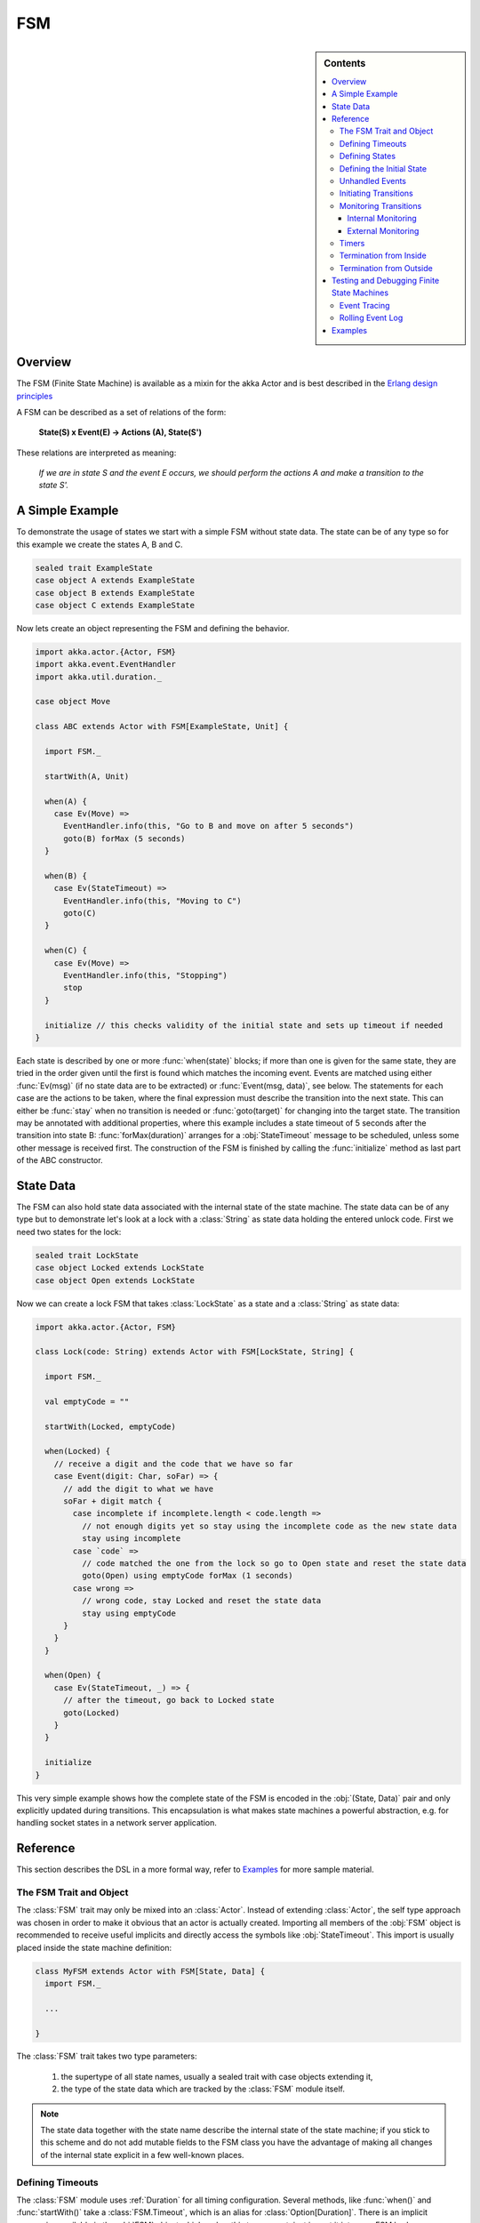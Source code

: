 .. _fsm:

###
FSM
###

.. sidebar:: Contents

   .. contents:: :local:

.. module:: FSM
   :platform: Scala
   :synopsis: Finite State Machine DSL on top of Actors
.. moduleauthor:: Irmo Manie, Roland Kuhn
.. versionadded:: 1.0
.. versionchanged:: 1.2
   added Tracing and Logging

Overview
========

The FSM (Finite State Machine) is available as a mixin for the akka Actor and
is best described in the `Erlang design principles
<http://www.erlang.org/documentation/doc-4.8.2/doc/design_principles/fsm.html>`_

A FSM can be described as a set of relations of the form:

  **State(S) x Event(E) -> Actions (A), State(S')**

These relations are interpreted as meaning:

  *If we are in state S and the event E occurs, we should perform the actions A and make a transition to the state S'.*

A Simple Example
================

To demonstrate the usage of states we start with a simple FSM without state
data. The state can be of any type so for this example we create the states A,
B and C.

.. code-block:: scala

  sealed trait ExampleState
  case object A extends ExampleState
  case object B extends ExampleState
  case object C extends ExampleState

Now lets create an object representing the FSM and defining the behavior.

.. code-block:: scala

  import akka.actor.{Actor, FSM}
  import akka.event.EventHandler
  import akka.util.duration._

  case object Move

  class ABC extends Actor with FSM[ExampleState, Unit] {

    import FSM._

    startWith(A, Unit)

    when(A) {
      case Ev(Move) =>
        EventHandler.info(this, "Go to B and move on after 5 seconds")
        goto(B) forMax (5 seconds)
    }

    when(B) {
      case Ev(StateTimeout) =>
        EventHandler.info(this, "Moving to C")
        goto(C)
    }

    when(C) {
      case Ev(Move) =>
        EventHandler.info(this, "Stopping")
        stop
    }

    initialize // this checks validity of the initial state and sets up timeout if needed
  }

Each state is described by one or more :func:`when(state)` blocks; if more than
one is given for the same state, they are tried in the order given until the
first is found which matches the incoming event. Events are matched using
either :func:`Ev(msg)` (if no state data are to be extracted) or
:func:`Event(msg, data)`, see below. The statements for each case are the
actions to be taken, where the final expression must describe the transition
into the next state. This can either be :func:`stay` when no transition is
needed or :func:`goto(target)` for changing into the target state. The
transition may be annotated with additional properties, where this example
includes a state timeout of 5 seconds after the transition into state B:
:func:`forMax(duration)` arranges for a :obj:`StateTimeout` message to be
scheduled, unless some other message is received first. The construction of the
FSM is finished by calling the :func:`initialize` method as last part of the
ABC constructor.

State Data
==========

The FSM can also hold state data associated with the internal state of the
state machine. The state data can be of any type but to demonstrate let's look
at a lock with a :class:`String` as state data holding the entered unlock code.
First we need two states for the lock:

.. code-block:: scala

  sealed trait LockState
  case object Locked extends LockState
  case object Open extends LockState

Now we can create a lock FSM that takes :class:`LockState` as a state and a
:class:`String` as state data:

.. code-block:: scala

  import akka.actor.{Actor, FSM}

  class Lock(code: String) extends Actor with FSM[LockState, String] {

    import FSM._

    val emptyCode = ""

    startWith(Locked, emptyCode)

    when(Locked) {
      // receive a digit and the code that we have so far
      case Event(digit: Char, soFar) => {
        // add the digit to what we have
        soFar + digit match {
          case incomplete if incomplete.length < code.length =>
            // not enough digits yet so stay using the incomplete code as the new state data
            stay using incomplete
          case `code` =>
            // code matched the one from the lock so go to Open state and reset the state data
            goto(Open) using emptyCode forMax (1 seconds)
          case wrong =>
            // wrong code, stay Locked and reset the state data
            stay using emptyCode
        }
      }
    }

    when(Open) {
      case Ev(StateTimeout, _) => {
        // after the timeout, go back to Locked state
        goto(Locked)
      }
    }

    initialize
  }

This very simple example shows how the complete state of the FSM is encoded in
the :obj:`(State, Data)` pair and only explicitly updated during transitions.
This encapsulation is what makes state machines a powerful abstraction, e.g.
for handling socket states in a network server application.

Reference
=========

This section describes the DSL in a more formal way, refer to `Examples`_ for more sample material.

The FSM Trait and Object
------------------------

The :class:`FSM` trait may only be mixed into an :class:`Actor`. Instead of
extending :class:`Actor`, the self type approach was chosen in order to make it
obvious that an actor is actually created.  Importing all members of the
:obj:`FSM` object is recommended to receive useful implicits and directly
access the symbols like :obj:`StateTimeout`. This import is usually placed
inside the state machine definition:

.. code-block:: scala

   class MyFSM extends Actor with FSM[State, Data] {
     import FSM._

     ...

   }

The :class:`FSM` trait takes two type parameters:

 #. the supertype of all state names, usually a sealed trait with case objects
    extending it,
 #. the type of the state data which are tracked by the :class:`FSM` module
    itself.

.. _fsm-philosophy:

.. note::

   The state data together with the state name describe the internal state of
   the state machine; if you stick to this scheme and do not add mutable fields
   to the FSM class you have the advantage of making all changes of the
   internal state explicit in a few well-known places.

Defining Timeouts
-----------------

The :class:`FSM` module uses :ref:`Duration` for all timing configuration.
Several methods, like :func:`when()` and :func:`startWith()` take a
:class:`FSM.Timeout`, which is an alias for :class:`Option[Duration]`. There is
an implicit conversion available in the :obj:`FSM` object which makes this
transparent, just import it into your FSM body.

Defining States
---------------

A state is defined by one or more invocations of the method

  :func:`when(<name>[, stateTimeout = <timeout>])(stateFunction)`.
  
The given name must be an object which is type-compatible with the first type
parameter given to the :class:`FSM` trait. This object is used as a hash key,
so you must ensure that it properly implements :meth:`equals` and
:meth:`hashCode`; in particular it must not be mutable. The easiest fit for
these requirements are case objects.

If the :meth:`stateTimeout` parameter is given, then all transitions into this
state, including staying, receive this timeout by default. Initiating the
transition with an explicit timeout may be used to override this default, see
`Initiating Transitions`_ for more information. The state timeout of any state
may be changed during action processing with :func:`setStateTimeout(state,
duration)`. This enables runtime configuration e.g. via external message.

The :meth:`stateFunction` argument is a :class:`PartialFunction[Event, State]`,
which is conveniently given using the partial function literal syntax as
demonstrated below:

.. code-block:: scala

  when(Idle) {
    case Ev(Start(msg)) => // convenience extractor when state data not needed
      goto(Timer) using (msg, self.channel)
  }

  when(Timer, stateTimeout = 12 seconds) {
    case Event(StateTimeout, (msg, channel)) =>
      channel ! msg
      goto(Idle)
  }

The :class:`Event(msg, data)` case class may be used directly in the pattern as
shown in state Idle, or you may use the extractor :obj:`Ev(msg)` when the state
data are not needed.

Defining the Initial State
--------------------------

Each FSM needs a starting point, which is declared using

  :func:`startWith(state, data[, timeout])`

The optionally given timeout argument overrides any specification given for the
desired initial state. If you want to cancel a default timeout, use
:obj:`Duration.Inf`.

Unhandled Events
----------------

If a state doesn't handle a received event a warning is logged. If you want to
do something else in this case you can specify that with
:func:`whenUnhandled(stateFunction)`:

.. code-block:: scala

  whenUnhandled {
    case Event(x : X, data) =>
      EventHandler.info(this, "Received unhandled event: " + x)
      stay
    case Ev(msg) =>
      EventHandler.warn(this, "Received unknown event: " + x)
      goto(Error)
  }

**IMPORTANT**: This handler is not stacked, meaning that each invocation of
:func:`whenUnhandled` replaces the previously installed handler.

Initiating Transitions
----------------------

The result of any :obj:`stateFunction` must be a definition of the next state
unless terminating the FSM, which is described in `Termination from Inside`_.
The state definition can either be the current state, as described by the
:func:`stay` directive, or it is a different state as given by
:func:`goto(state)`. The resulting object allows further qualification by way
of the modifiers described in the following:

:meth:`forMax(duration)`
  This modifier sets a state timeout on the next state. This means that a timer
  is started which upon expiry sends a :obj:`StateTimeout` message to the FSM.
  This timer is canceled upon reception of any other message in the meantime;
  you can rely on the fact that the :obj:`StateTimeout` message will not be
  processed after an intervening message.

  This modifier can also be used to override any default timeout which is
  specified for the target state. If you want to cancel the default timeout,
  use :obj:`Duration.Inf`.

:meth:`using(data)`
  This modifier replaces the old state data with the new data given. If you
  follow the advice :ref:`above <fsm-philosophy>`, this is the only place where
  internal state data are ever modified.

:meth:`replying(msg)`
  This modifier sends a reply to the currently processed message and otherwise
  does not modify the state transition.

All modifier can be chained to achieve a nice and concise description:

.. code-block:: scala

  when(State) {
    case Ev(msg) =>
      goto(Processing) using (msg) forMax (5 seconds) replying (WillDo)
  }

The parentheses are not actually needed in all cases, but they visually
distinguish between modifiers and their arguments and therefore make the code
even more pleasant to read for foreigners.

.. note::

   Please note that the ``return`` statement may not be used in :meth:`when`
   blocks or similar; this is a Scala restriction. Either refactor your code
   using ``if () ... else ...`` or move it into a method definition.

Monitoring Transitions
----------------------

Transitions occur "between states" conceptually, which means after any actions
you have put into the event handling block; this is obvious since the next
state is only defined by the value returned by the event handling logic. You do
not need to worry about the exact order with respect to setting the internal
state variable, as everything within the FSM actor is running single-threaded
anyway.

Internal Monitoring
^^^^^^^^^^^^^^^^^^^

Up to this point, the FSM DSL has been centered on states and events. The dual
view is to describe it as a series of transitions. This is enabled by the
method

  :func:`onTransition(handler)`

which associates actions with a transition instead of with a state and event.
The handler is a partial function which takes a pair of states as input; no
resulting state is needed as it is not possible to modify the transition in
progress.

.. code-block:: scala

   onTransition {
     case Idle -> Active => setTimer("timeout")
     case Active -> _ => cancelTimer("timeout")
     case x -> Idle => EventHandler.info("entering Idle from "+x)
   }

The convenience extractor :obj:`->` enables decomposition of the pair of states
with a clear visual reminder of the transition's direction. As usual in pattern
matches, an underscore may be used for irrelevant parts; alternatively you
could bind the unconstrained state to a variable, e.g. for logging as shown in
the last case.

It is also possible to pass a function object accepting two states to
:func:`onTransition`, in case your transition handling logic is implemented as
a method:

.. code-block:: scala

  onTransition(handler _)

  private def handler(from: State, to: State) {
    ...
  }

The handlers registered with this method are stacked, so you can intersperse
:func:`onTransition` blocks with :func:`when` blocks as suits your design. It
should be noted, however, that *all handlers will be invoked for each
transition*, not only the first matching one. This is designed specifically so
you can put all transition handling for a certain aspect into one place without
having to worry about earlier declarations shadowing later ones; the actions
are still executed in declaration order, though.

.. note::

   This kind of internal monitoring may be used to structure your FSM according
   to transitions, so that for example the cancellation of a timer upon leaving
   a certain state cannot be forgot when adding new target states.

External Monitoring
^^^^^^^^^^^^^^^^^^^

External actors may be registered to be notified of state transitions by
sending a message :class:`SubscribeTransitionCallBack(actorRef)`. The named
actor will be sent a :class:`CurrentState(self, stateName)` message immediately
and will receive :class:`Transition(actorRef, oldState, newState)` messages
whenever a new state is reached. External monitors may be unregistered by
sending :class:`UnsubscribeTransitionCallBack(actorRef)` to the FSM actor.

Registering a not-running listener generates a warning and fails gracefully.
Stopping a listener without unregistering will remove the listener from the
subscription list upon the next transition.

Timers
------

Besides state timeouts, FSM manages timers identified by :class:`String` names.
You may set a timer using

  :func:`setTimer(name, msg, interval, repeat)`

where :obj:`msg` is the message object which will be sent after the duration
:obj:`interval` has elapsed. If :obj:`repeat` is :obj:`true`, then the timer is
scheduled at fixed rate given by the :obj:`interval` parameter. Timers may be
canceled using

  :func:`cancelTimer(name)`

which is guaranteed to work immediately, meaning that the scheduled message
will not be processed after this call even if the timer already fired and
queued it. The status of any timer may be inquired with

  :func:`timerActive_?(name)`

These named timers complement state timeouts because they are not affected by
intervening reception of other messages.

Termination from Inside
-----------------------

The FSM is stopped by specifying the result state as

  :func:`stop([reason[, data]])`

The reason must be one of :obj:`Normal` (which is the default), :obj:`Shutdown`
or :obj:`Failure(reason)`, and the second argument may be given to change the
state data which is available during termination handling.

.. note::

   It should be noted that :func:`stop` does not abort the actions and stop the
   FSM immediately. The stop action must be returned from the event handler in
   the same way as a state transition (but note that the ``return`` statement
   may not be used within a :meth:`when` block).

.. code-block:: scala

   when(A) {
     case Ev(Stop) =>
       doCleanup()
       stop()
   }

You can use :func:`onTermination(handler)` to specify custom code that is
executed when the FSM is stopped. The handler is a partial function which takes
a :class:`StopEvent(reason, stateName, stateData)` as argument:

.. code-block:: scala

  onTermination {
    case StopEvent(Normal, s, d)         => ...
    case StopEvent(Shutdown, _, _)       => ...
    case StopEvent(Failure(cause), s, d) => ...
  }

As for the :func:`whenUnhandled` case, this handler is not stacked, so each
invocation of :func:`onTermination` replaces the previously installed handler.

Termination from Outside
------------------------

When an :class:`ActorRef` associated to a FSM is stopped using the
:meth:`stop()` method, its :meth:`postStop` hook will be executed. The default
implementation by the :class:`FSM` trait is to execute the
:meth:`onTermination` handler if that is prepared to handle a
:obj:`StopEvent(Shutdown, ...)`.

.. warning::

  In case you override :meth:`postStop` and want to have your
  :meth:`onTermination` handler called, do not forget to call
  ``super.postStop``.

Testing and Debugging Finite State Machines
===========================================

During development and for trouble shooting FSMs need care just as any other
actor. There are specialized tools available as described in :ref:`TestFSMRef`
and in the following.

Event Tracing
-------------

The setting ``akka.actor.debug.fsm`` in `:ref:`configuration` enables logging of an
event trace by :class:`LoggingFSM` instances::

  class MyFSM extends Actor with LoggingFSM[X, Z] {
    ...
  }

This FSM will log at DEBUG level:

  * all processed events, including :obj:`StateTimeout` and scheduled timer
    messages
  * every setting and cancellation of named timers
  * all state transitions

Life cycle changes and special messages can be logged as described for
:ref:`Actors <actor.logging>`.

Rolling Event Log
-----------------

The :class:`LoggingFSM` trait adds one more feature to the FSM: a rolling event
log which may be used during debugging (for tracing how the FSM entered a
certain failure state) or for other creative uses::

  class MyFSM extends Actor with LoggingFSM[X, Z] {
    override def logDepth = 12
    onTermination {
      case StopEvent(Failure(_), state, data) =>
        EventHandler.warning(this, "Failure in state "+state+" with data "+data+"\n"+
          "Events leading up to this point:\n\t"+getLog.mkString("\n\t"))
    }
    ...
  }

The :meth:`logDepth` defaults to zero, which turns off the event log.

.. warning::

  The log buffer is allocated during actor creation, which is why the
  configuration is done using a virtual method call. If you want to override
  with a ``val``, make sure that its initialization happens before the
  initializer of :class:`LoggingFSM` runs, and do not change the value returned
  by ``logDepth`` after the buffer has been allocated.

The contents of the event log are available using method :meth:`getLog`, which
returns an :class:`IndexedSeq[LogEntry]` where the oldest entry is at index
zero.

Examples
========

A bigger FSM example contrasted with Actor's :meth:`become`/:meth:`unbecome` can be found in the sources:

 * `Dining Hakkers using FSM <https://github.com/jboner/akka/blob/master/akka-samples/akka-sample-fsm/src/main/scala/DiningHakkersOnFsm.scala#L1>`_
 * `Dining Hakkers using become <https://github.com/jboner/akka/blob/master/akka-samples/akka-sample-fsm/src/main/scala/DiningHakkersOnBecome.scala#L1>`_
